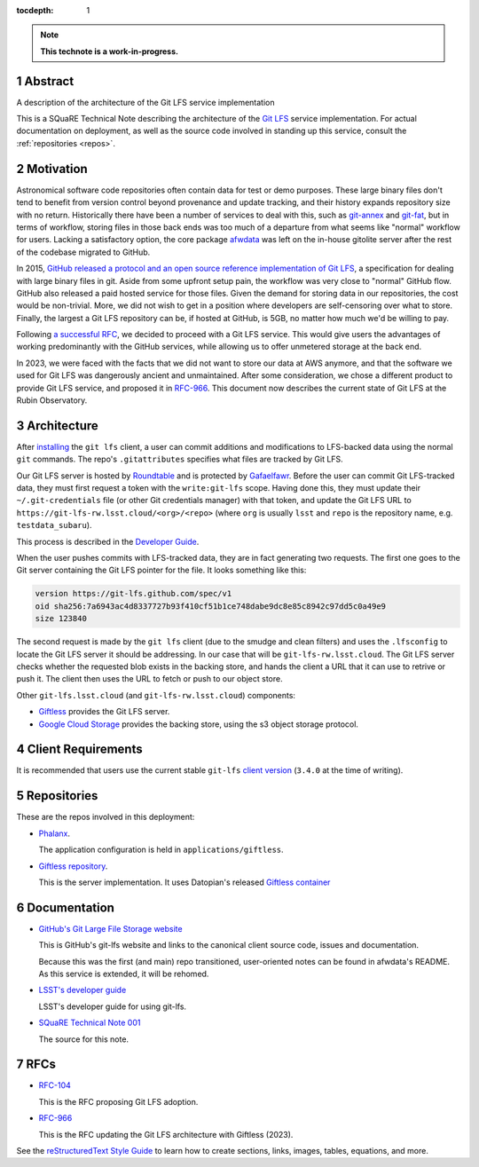 :tocdepth: 1

.. sectnum::

.. Metadata such as the title, authors, and description are set in metadata.yaml

.. TODO: Delete the note below before merging new content to the main branch.

.. note::

   **This technote is a work-in-progress.**

Abstract
========

A description of the architecture of the Git LFS service implementation

This is a SQuaRE Technical Note describing the architecture of the `Git LFS <https://git-lfs.github.com/>`_ service implementation. For actual
documentation on deployment, as well as the source code involved in
standing up this service, consult the :ref:`repositories <repos>`.

Motivation
==========

Astronomical software code repositories often contain data for test or
demo purposes. These large binary files don't tend to benefit from
version control beyond provenance and update tracking, and their
history expands repository size with no return. Historically there
have been a number of services to deal with this, such as `git-annex`_
and `git-fat`_, but in terms of workflow, storing files in those back
ends was too much of a departure from what seems like "normal"
workflow for users. Lacking a satisfactory option, the core package
`afwdata`_ was left on the in-house gitolite server after the rest of the
codebase migrated to GitHub.

.. _git-annex: https://git-annex.branchable.com
.. _git-fat: https://github.com/jedbrown/git-fat
.. _afwdata: https://github.com/lsst/afwdata

In 2015, `GitHub released a protocol and an open source reference
implementation of Git LFS <https://git-lfs.github.com>`_, a
specification for dealing with large binary files in git. Aside from
some upfront setup pain, the workflow was very close to "normal" GitHub
flow. GitHub also released a paid hosted service for those files. Given
the demand for storing data in our repositories, the cost would be
non-trivial. More, we did not wish to get in a position where developers
are self-censoring over what to store.  Finally, the largest a Git LFS
repository can be, if hosted at GitHub, is 5GB, no matter how much we'd
be willing to pay.

Following `a successful RFC
<https://jira.lsstcorp.org/browse/RFC-104>`_, we decided to proceed with
a Git LFS service. This would give users the advantages of working
predominantly with the GitHub services, while allowing us to offer
unmetered storage at the back end.

In 2023, we were faced with the facts that we did not want to store our
data at AWS anymore, and that the software we used for Git LFS was
dangerously ancient and unmaintained. After some consideration, we chose
a different product to provide Git LFS service, and proposed it in
`RFC-966 <https://jira.lsstcorp.org/browse/RFC-966>`_.  This document
now describes the current state of Git LFS at the Rubin Observatory.

Architecture
============

After `installing <https://git-lfs.github.com>`_ the ``git lfs`` client,
a user can commit additions and modifications to LFS-backed data using
the normal ``git`` commands. The repo's ``.gitattributes`` specifies
what files are tracked by Git LFS.

Our Git LFS server is hosted by `Roundtable
<https://roundtable.lsst.io>`_ and is protected by `Gafaelfawr
<https://gafaelfawr.lsst.io>`_. Before the user can commit Git
LFS-tracked data, they must first request a token with the
``write:git-lfs`` scope.  Having done this, they must update their
``~/.git-credentials`` file (or other Git credentials manager) with that
token, and update the Git LFS URL to
``https://git-lfs-rw.lsst.cloud/<org>/<repo>`` (where ``org`` is usually
``lsst`` and ``repo`` is the repository name, e.g. ``testdata_subaru``).

This process is described in the `Developer Guide
<https://developer.lsst.io/git/git-lfs.html>`_.

When the user pushes commits with
LFS-tracked data, they are in fact generating two requests. The first
one goes to the Git server containing the Git LFS pointer for the
file. It looks something like this:

.. code-block:: text

   version https://git-lfs.github.com/spec/v1
   oid sha256:7a6943ac4d8337727b93f410cf51b1ce748dabe9dc8e85c8942c97dd5c0a49e9
   size 123840

The second request is made by the ``git lfs`` client (due to the
smudge and clean filters) and uses the ``.lfsconfig`` to locate
the Git LFS server it should be addressing. In our case that will be
``git-lfs-rw.lsst.cloud``. The Git LFS server checks whether the requested
blob exists in the backing store, and hands the client a URL that it
can use to retrive or push it. The client then uses the URL to fetch or push to our object store.

Other ``git-lfs.lsst.cloud`` (and ``git-lfs-rw.lsst.cloud``) components:

- `Giftless <https://giftless.datopian.com>`_ provides the Git LFS
  server.

- `Google Cloud Storage <https://cloud.google.com/storage>`_ provides
  the backing store, using the s3 object storage protocol.

.. _repos:

Client Requirements
===================

It is recommended that users use the current stable ``git-lfs`` `client
version <https://github.com/git-lfs/git-lfs/releases/latest>`_
(``3.4.0`` at the time of writing).

Repositories
============

These are the repos involved in this deployment:

- `Phalanx <https://github.com/lsst-sqre/phalanx>`_.

  The application
  configuration is held in ``applications/giftless``.

- `Giftless repository <https://github.com/datopian/giftless>`_.

  This is the server implementation.  It uses Datopian's released
  `Giftless container <https://hub.docker.com/r/datopian/giftless>`_


.. _docs:

Documentation
=============

- `GitHub's Git Large File Storage website <https://git-lfs.github.com/>`_

  This is GitHub's git-lfs website and links to the canonical client
  source code, issues and documentation.

  Because this was the first (and main) repo transitioned,
  user-oriented notes can be found in afwdata's README. As this
  service is extended, it will be rehomed.

- `LSST's developer guide <http://developer.lsst.io/en/latest/tools/git_lfs.html>`_

  LSST's developer guide for using git-lfs.

- `SQuaRE Technical Note 001 <https://github.com/lsst-sqre/sqr-001>`_

  The source for this note.

RFCs
====

- `RFC-104 <https://jira.lsstcorp.org/browse/RFC-104>`_

  This is the RFC proposing Git LFS adoption.

- `RFC-966 <https://jira.lsstcorp.org/browse/RFC-966>`_

  This is the RFC updating the Git LFS architecture with Giftless (2023).

See the `reStructuredText Style Guide <https://developer.lsst.io/restructuredtext/style.html>`__ to learn how to create sections, links, images, tables, equations, and more.

.. Make in-text citations with: :cite:`bibkey`.
.. Uncomment to use citations
.. .. rubric:: References
..
.. .. bibliography:: local.bib lsstbib/books.bib lsstbib/lsst.bib lsstbib/lsst-dm.bib lsstbib/refs.bib lsstbib/refs_ads.bib
..    :style: lsst_aa
